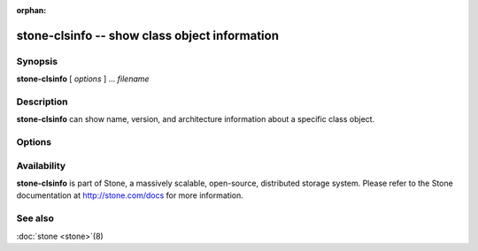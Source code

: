 :orphan:

===============================================
 stone-clsinfo -- show class object information
===============================================

.. program:: stone-clsinfo

Synopsis
========

| **stone-clsinfo** [ *options* ] ... *filename*


Description
===========

**stone-clsinfo** can show name, version, and architecture information
about a specific class object.


Options
=======

.. option:: -n, --name

   Shows the class name

.. option:: -v, --version

   Shows the class version

.. option:: -a, --arch

   Shows the class architecture


Availability
============

**stone-clsinfo** is part of Stone, a massively scalable, open-source, distributed storage system. Please
refer to the Stone documentation at http://stone.com/docs for more
information.


See also
========

:doc:`stone <stone>`\(8)
